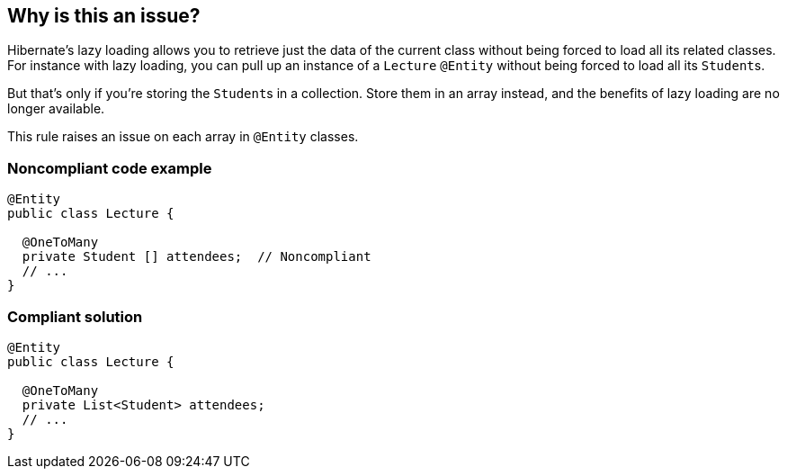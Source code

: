 == Why is this an issue?

Hibernate's lazy loading allows you to retrieve just the data of the current class without being forced to load all its related classes. For instance with lazy loading, you can pull up an instance of a ``++Lecture++`` ``++@Entity++`` without being forced to load all its ``++Student++``s. 


But that's only if you're storing the ``++Student++``s in a collection. Store them in an array instead, and the benefits of lazy loading are no longer available.


This rule raises an issue on each array in ``++@Entity++`` classes.


=== Noncompliant code example

[source,java]
----
@Entity
public class Lecture {

  @OneToMany
  private Student [] attendees;  // Noncompliant
  // ...
}
----


=== Compliant solution

[source,java]
----
@Entity
public class Lecture {

  @OneToMany
  private List<Student> attendees;
  // ...
}
----


ifdef::env-github,rspecator-view[]

'''
== Implementation Specification
(visible only on this page)

=== Message

Convert this array to a collection.


=== Highlighting

* primary: array name


endif::env-github,rspecator-view[]
